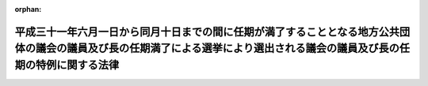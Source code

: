 .. _429AC1000000034_20170519_000000000000000:

:orphan:

============================================================================================================================================================================
平成三十一年六月一日から同月十日までの間に任期が満了することとなる地方公共団体の議会の議員及び長の任期満了による選挙により選出される議会の議員及び長の任期の特例に関する法律
============================================================================================================================================================================

.. raw:: html
    
    
    <main id="contentsLaw" class="active">
    <div id="innerDocument" class="active">
    
    
    
    
    <div style="margin-bottom: 12px;">
    <div id="lawTitleNo" style="font-size: 1.067rem; font-weight: bold;" class="_shokanBoxParent">平成二十九年法律第三十四号<div class="_shokanBox"></div>
    <div class="_inyoBox" id="_inyo_"></div>
    </div>
    <div id="lawTitle" style="margin-left: 3rem; font-size: 1.5rem; font-weight: bold; line-height: 1.25em;" class="_shokanBoxParent">
    <span data-xpath="">平成三十一年六月一日から同月十日までの間に任期が満了することとなる地方公共団体の議会の議員及び長の任期満了による選挙により選出される議会の議員及び長の任期の特例に関する法律</span><div class="_shokanBox" id="_shokan_"><div class="_shokanBtnIcons"></div></div>
    <div class="_inyoBox" id="_inyo_"></div>
    </div>
    </div><section id="MainProvision" class="active MainProvision"><section class="active Paragraph"><div style="margin-left: 1em; text-indent: -1em;" class="_div_ParagraphSentence _shokanBoxParent">
    <span style="font-weight: bold;">１</span>　<span data-xpath="">平成三十一年六月一日から同月十日までの間に任期が満了することとなる地方公共団体（都道府県、市町村及び特別区に限る。以下この項及び第四項において同じ。）の議会の議員又は長の任期満了による選挙により選出される議会の議員又は長（以下この項及び次項において「特例対象議員等」という。）の任期は、当該地方公共団体の議会が、平成三十年十月三十一日までに、特例対象議員等の任期満了の日として平成三十五年四月一日から同月三十日までの期間内のいずれかの日を定める旨の議決をしたときは、地方自治法（昭和二十二年法律第六十七号）第九十三条第一項又は第百四十条第一項の規定にかかわらず、当該議決で定める日に満了する。</span><div class="_shokanBox" id="_shokan_"><div class="_shokanBtnIcons"></div></div>
    <div class="_inyoBox" id="_inyo_"></div>
    </div></section><section class="active Paragraph"><div style="margin-left: 1em; text-indent: -1em;" class="_div_ParagraphSentence _shokanBoxParent">
    <span style="font-weight: bold;">２</span>　<span data-xpath="">前項の議決に係る議案は、特例対象議員等のうち議会の議員の任期満了の日に係るものにあっては議会の議員又は委員会が、特例対象議員等のうち長の任期満了の日に係るものにあっては長が、それぞれ議会に提出することができる。</span><div class="_shokanBox" id="_shokan_"><div class="_shokanBtnIcons"></div></div>
    <div class="_inyoBox" id="_inyo_"></div>
    </div></section><section class="active Paragraph"><div style="margin-left: 1em; text-indent: -1em;" class="_div_ParagraphSentence _shokanBoxParent">
    <span style="font-weight: bold;">３</span>　<span data-xpath="">第一項の議決については、議員数の四分の三以上の者が出席し、その五分の四以上の者の同意がなければならない。</span><div class="_shokanBox" id="_shokan_"><div class="_shokanBtnIcons"></div></div>
    <div class="_inyoBox" id="_inyo_"></div>
    </div></section><section class="active Paragraph"><div style="margin-left: 1em; text-indent: -1em;" class="_div_ParagraphSentence _shokanBoxParent">
    <span style="font-weight: bold;">４</span>　<span data-xpath="">第一項の地方公共団体は、同項の議決があったときは、直ちにその旨を告示しなければならない。</span><div class="_shokanBox" id="_shokan_"><div class="_shokanBtnIcons"></div></div>
    <div class="_inyoBox" id="_inyo_"></div>
    </div></section><section class="active Paragraph"><div style="margin-left: 1em; text-indent: -1em;" class="_div_ParagraphSentence _shokanBoxParent">
    <span style="font-weight: bold;">５</span>　<span data-xpath="">地方自治法第百七十九条第一項本文の規定は、第一項の議決に係る事件については、適用しない。</span><div class="_shokanBox" id="_shokan_"><div class="_shokanBtnIcons"></div></div>
    <div class="_inyoBox" id="_inyo_"></div>
    </div></section></section><section id="" class="active SupplProvision"><div class="_div_SupplProvisionLabel SupplProvisionLabel _shokanBoxParent" style="margin-bottom: 10px; margin-left: 3em; font-weight: bold;">
    <span data-xpath="">附　則</span><div class="_shokanBox" id="_shokan_"><div class="_shokanBtnIcons"></div></div>
    <div class="_inyoBox" id="_inyo_"></div>
    </div>
    <section class="active Paragraph"><div style="text-indent: 1em;" class="_div_ParagraphSentence _shokanBoxParent">
    <span data-xpath="">この法律は、公布の日から施行する。</span><div class="_shokanBox" id="_shokan_"><div class="_shokanBtnIcons"></div></div>
    <div class="_inyoBox" id="_inyo_"></div>
    </div></section></section>
    
    
    
    
    
    </div>
    </main>
    
    
